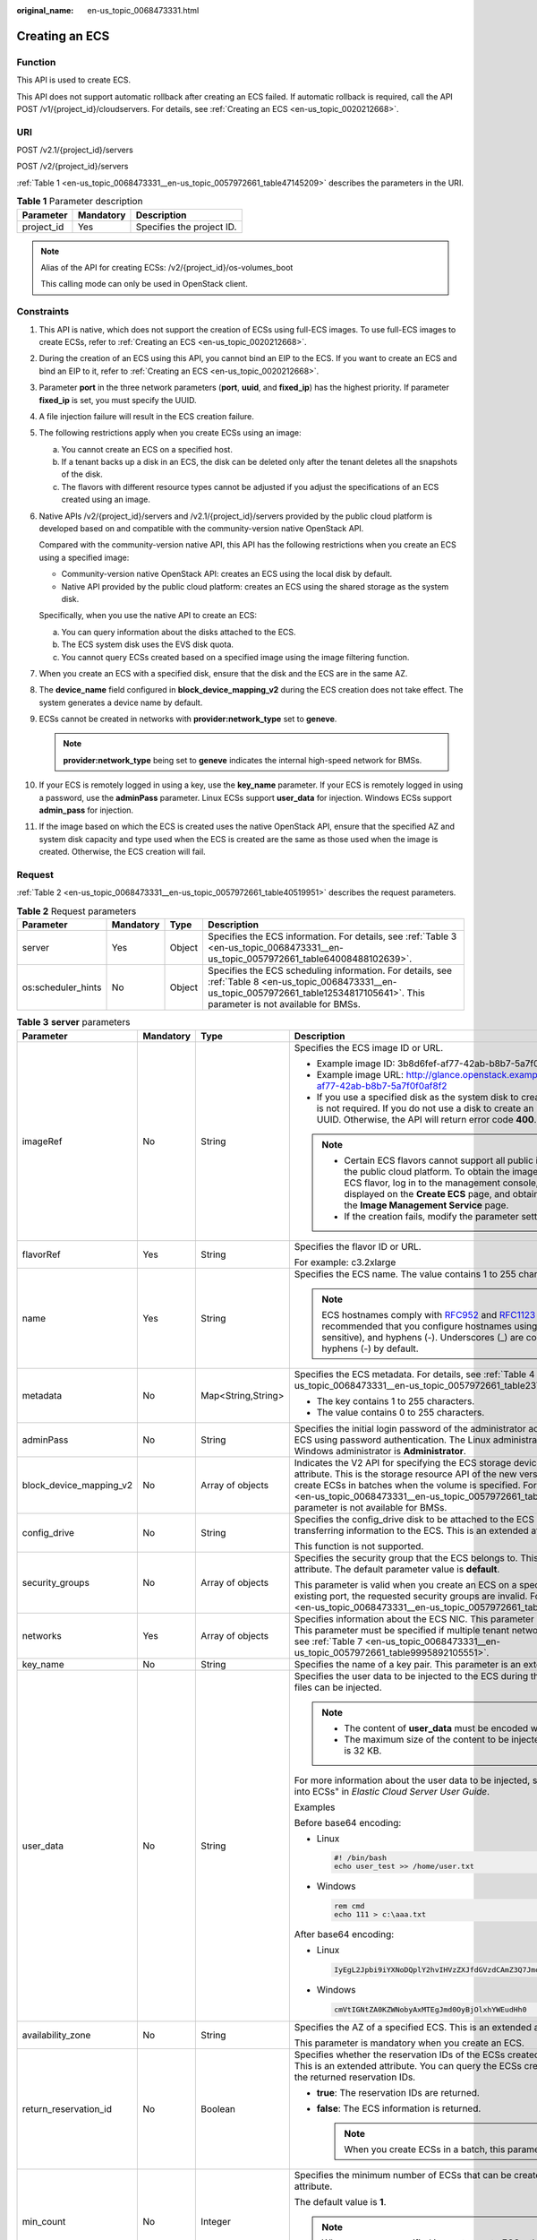 :original_name: en-us_topic_0068473331.html

.. _en-us_topic_0068473331:

Creating an ECS
===============

Function
--------

This API is used to create ECS.

This API does not support automatic rollback after creating an ECS failed. If automatic rollback is required, call the API POST /v1/{project_id}/cloudservers. For details, see :ref:`Creating an ECS <en-us_topic_0020212668>`.

URI
---

POST /v2.1/{project_id}/servers

POST /v2/{project_id}/servers

:ref:`Table 1 <en-us_topic_0068473331__en-us_topic_0057972661_table47145209>` describes the parameters in the URI.

.. _en-us_topic_0068473331__en-us_topic_0057972661_table47145209:

.. table:: **Table 1** Parameter description

   ========== ========= =========================
   Parameter  Mandatory Description
   ========== ========= =========================
   project_id Yes       Specifies the project ID.
   ========== ========= =========================

.. note::

   Alias of the API for creating ECSs: /v2/{project_id}/os-volumes_boot

   This calling mode can only be used in OpenStack client.

Constraints
-----------

#. This API is native, which does not support the creation of ECSs using full-ECS images. To use full-ECS images to create ECSs, refer to :ref:`Creating an ECS <en-us_topic_0020212668>`.

#. During the creation of an ECS using this API, you cannot bind an EIP to the ECS. If you want to create an ECS and bind an EIP to it, refer to :ref:`Creating an ECS <en-us_topic_0020212668>`.

#. Parameter **port** in the three network parameters (**port**, **uuid**, and **fixed_ip**) has the highest priority. If parameter **fixed_ip** is set, you must specify the UUID.

#. A file injection failure will result in the ECS creation failure.

#. The following restrictions apply when you create ECSs using an image:

   a. You cannot create an ECS on a specified host.
   b. If a tenant backs up a disk in an ECS, the disk can be deleted only after the tenant deletes all the snapshots of the disk.
   c. The flavors with different resource types cannot be adjusted if you adjust the specifications of an ECS created using an image.

#. Native APIs /v2/{project_id}/servers and /v2.1/{project_id}/servers provided by the public cloud platform is developed based on and compatible with the community-version native OpenStack API.

   Compared with the community-version native API, this API has the following restrictions when you create an ECS using a specified image:

   -  Community-version native OpenStack API: creates an ECS using the local disk by default.
   -  Native API provided by the public cloud platform: creates an ECS using the shared storage as the system disk.

   Specifically, when you use the native API to create an ECS:

   a. You can query information about the disks attached to the ECS.
   b. The ECS system disk uses the EVS disk quota.
   c. You cannot query ECSs created based on a specified image using the image filtering function.

#. When you create an ECS with a specified disk, ensure that the disk and the ECS are in the same AZ.

#. The **device_name** field configured in **block_device_mapping_v2** during the ECS creation does not take effect. The system generates a device name by default.

#. ECSs cannot be created in networks with **provider:network_type** set to **geneve**.

   .. note::

      **provider:network_type** being set to **geneve** indicates the internal high-speed network for BMSs.

#. If your ECS is remotely logged in using a key, use the **key_name** parameter. If your ECS is remotely logged in using a password, use the **adminPass** parameter. Linux ECSs support **user_data** for injection. Windows ECSs support **admin_pass** for injection.

#. If the image based on which the ECS is created uses the native OpenStack API, ensure that the specified AZ and system disk capacity and type used when the ECS is created are the same as those used when the image is created. Otherwise, the ECS creation will fail.

Request
-------

:ref:`Table 2 <en-us_topic_0068473331__en-us_topic_0057972661_table40519951>` describes the request parameters.

.. _en-us_topic_0068473331__en-us_topic_0057972661_table40519951:

.. table:: **Table 2** Request parameters

   +--------------------+-----------+--------+-------------------------------------------------------------------------------------------------------------------------------------------------------------------------------------------+
   | Parameter          | Mandatory | Type   | Description                                                                                                                                                                               |
   +====================+===========+========+===========================================================================================================================================================================================+
   | server             | Yes       | Object | Specifies the ECS information. For details, see :ref:`Table 3 <en-us_topic_0068473331__en-us_topic_0057972661_table64008488102639>`.                                                      |
   +--------------------+-----------+--------+-------------------------------------------------------------------------------------------------------------------------------------------------------------------------------------------+
   | os:scheduler_hints | No        | Object | Specifies the ECS scheduling information. For details, see :ref:`Table 8 <en-us_topic_0068473331__en-us_topic_0057972661_table12534817105641>`. This parameter is not available for BMSs. |
   +--------------------+-----------+--------+-------------------------------------------------------------------------------------------------------------------------------------------------------------------------------------------+

.. _en-us_topic_0068473331__en-us_topic_0057972661_table64008488102639:

.. table:: **Table 3** **server** parameters

   +-------------------------+-----------------+--------------------+-----------------------------------------------------------------------------------------------------------------------------------------------------------------------------------------------------------------------------------------------------------------------------------------------------------------------------------------------------------------------------+
   | Parameter               | Mandatory       | Type               | Description                                                                                                                                                                                                                                                                                                                                                                 |
   +=========================+=================+====================+=============================================================================================================================================================================================================================================================================================================================================================================+
   | imageRef                | No              | String             | Specifies the ECS image ID or URL.                                                                                                                                                                                                                                                                                                                                          |
   |                         |                 |                    |                                                                                                                                                                                                                                                                                                                                                                             |
   |                         |                 |                    | -  Example image ID: 3b8d6fef-af77-42ab-b8b7-5a7f0f0af8f2                                                                                                                                                                                                                                                                                                                   |
   |                         |                 |                    | -  Example image URL: http://glance.openstack.example.com/images/3b8d6fef-af77-42ab-b8b7-5a7f0f0af8f2                                                                                                                                                                                                                                                                       |
   |                         |                 |                    | -  If you use a specified disk as the system disk to create an ECS, this parameter is not required. If you do not use a disk to create an ECS, you must set a valid UUID. Otherwise, the API will return error code **400**.                                                                                                                                                |
   |                         |                 |                    |                                                                                                                                                                                                                                                                                                                                                                             |
   |                         |                 |                    | .. note::                                                                                                                                                                                                                                                                                                                                                                   |
   |                         |                 |                    |                                                                                                                                                                                                                                                                                                                                                                             |
   |                         |                 |                    |    -  Certain ECS flavors cannot support all public images provided on the public cloud platform. To obtain the images supported by an ECS flavor, log in to the management console, view the images displayed on the **Create ECS** page, and obtain the image IDs on the **Image Management Service** page.                                                               |
   |                         |                 |                    |    -  If the creation fails, modify the parameter settings.                                                                                                                                                                                                                                                                                                                 |
   +-------------------------+-----------------+--------------------+-----------------------------------------------------------------------------------------------------------------------------------------------------------------------------------------------------------------------------------------------------------------------------------------------------------------------------------------------------------------------------+
   | flavorRef               | Yes             | String             | Specifies the flavor ID or URL.                                                                                                                                                                                                                                                                                                                                             |
   |                         |                 |                    |                                                                                                                                                                                                                                                                                                                                                                             |
   |                         |                 |                    | For example: c3.2xlarge                                                                                                                                                                                                                                                                                                                                                     |
   +-------------------------+-----------------+--------------------+-----------------------------------------------------------------------------------------------------------------------------------------------------------------------------------------------------------------------------------------------------------------------------------------------------------------------------------------------------------------------------+
   | name                    | Yes             | String             | Specifies the ECS name. The value contains 1 to 255 characters.                                                                                                                                                                                                                                                                                                             |
   |                         |                 |                    |                                                                                                                                                                                                                                                                                                                                                                             |
   |                         |                 |                    | .. note::                                                                                                                                                                                                                                                                                                                                                                   |
   |                         |                 |                    |                                                                                                                                                                                                                                                                                                                                                                             |
   |                         |                 |                    |    ECS hostnames comply with `RFC952 <https://tools.ietf.org/html/rfc952>`__ and `RFC1123 <https://tools.ietf.org/html/rfc1123>`__ naming rules. It is recommended that you configure hostnames using digits, letters (case sensitive), and hyphens (-). Underscores (_) are converted into hyphens (-) by default.                                                         |
   +-------------------------+-----------------+--------------------+-----------------------------------------------------------------------------------------------------------------------------------------------------------------------------------------------------------------------------------------------------------------------------------------------------------------------------------------------------------------------------+
   | metadata                | No              | Map<String,String> | Specifies the ECS metadata. For details, see :ref:`Table 4 <en-us_topic_0068473331__en-us_topic_0057972661_table2373623012315>`.                                                                                                                                                                                                                                            |
   |                         |                 |                    |                                                                                                                                                                                                                                                                                                                                                                             |
   |                         |                 |                    | -  The key contains 1 to 255 characters.                                                                                                                                                                                                                                                                                                                                    |
   |                         |                 |                    | -  The value contains 0 to 255 characters.                                                                                                                                                                                                                                                                                                                                  |
   +-------------------------+-----------------+--------------------+-----------------------------------------------------------------------------------------------------------------------------------------------------------------------------------------------------------------------------------------------------------------------------------------------------------------------------------------------------------------------------+
   | adminPass               | No              | String             | Specifies the initial login password of the administrator account for logging in to an ECS using password authentication. The Linux administrator is **root**, and the Windows administrator is **Administrator**.                                                                                                                                                          |
   +-------------------------+-----------------+--------------------+-----------------------------------------------------------------------------------------------------------------------------------------------------------------------------------------------------------------------------------------------------------------------------------------------------------------------------------------------------------------------------+
   | block_device_mapping_v2 | No              | Array of objects   | Indicates the V2 API for specifying the ECS storage device. This is an extended attribute. This is the storage resource API of the new version. You are not allowed to create ECSs in batches when the volume is specified. For details, see :ref:`Table 5 <en-us_topic_0068473331__en-us_topic_0057972661_table15044407105358>`. This parameter is not available for BMSs. |
   +-------------------------+-----------------+--------------------+-----------------------------------------------------------------------------------------------------------------------------------------------------------------------------------------------------------------------------------------------------------------------------------------------------------------------------------------------------------------------------+
   | config_drive            | No              | String             | Specifies the config_drive disk to be attached to the ECS during the ECS creation for transferring information to the ECS. This is an extended attribute.                                                                                                                                                                                                                   |
   |                         |                 |                    |                                                                                                                                                                                                                                                                                                                                                                             |
   |                         |                 |                    | This function is not supported.                                                                                                                                                                                                                                                                                                                                             |
   +-------------------------+-----------------+--------------------+-----------------------------------------------------------------------------------------------------------------------------------------------------------------------------------------------------------------------------------------------------------------------------------------------------------------------------------------------------------------------------+
   | security_groups         | No              | Array of objects   | Specifies the security group that the ECS belongs to. This parameter is an extended attribute. The default parameter value is **default**.                                                                                                                                                                                                                                  |
   |                         |                 |                    |                                                                                                                                                                                                                                                                                                                                                                             |
   |                         |                 |                    | This parameter is valid when you create an ECS on a specified network. For an existing port, the requested security groups are invalid. For details, see :ref:`Table 6 <en-us_topic_0068473331__en-us_topic_0057972661_table16920677105453>`.                                                                                                                               |
   +-------------------------+-----------------+--------------------+-----------------------------------------------------------------------------------------------------------------------------------------------------------------------------------------------------------------------------------------------------------------------------------------------------------------------------------------------------------------------------+
   | networks                | Yes             | Array of objects   | Specifies information about the ECS NIC. This parameter is an extended attribute. This parameter must be specified if multiple tenant networks are used. For details, see :ref:`Table 7 <en-us_topic_0068473331__en-us_topic_0057972661_table9995892105551>`.                                                                                                               |
   +-------------------------+-----------------+--------------------+-----------------------------------------------------------------------------------------------------------------------------------------------------------------------------------------------------------------------------------------------------------------------------------------------------------------------------------------------------------------------------+
   | key_name                | No              | String             | Specifies the name of a key pair. This parameter is an extended attribute.                                                                                                                                                                                                                                                                                                  |
   +-------------------------+-----------------+--------------------+-----------------------------------------------------------------------------------------------------------------------------------------------------------------------------------------------------------------------------------------------------------------------------------------------------------------------------------------------------------------------------+
   | user_data               | No              | String             | Specifies the user data to be injected to the ECS during the creation. Text and text files can be injected.                                                                                                                                                                                                                                                                 |
   |                         |                 |                    |                                                                                                                                                                                                                                                                                                                                                                             |
   |                         |                 |                    | .. note::                                                                                                                                                                                                                                                                                                                                                                   |
   |                         |                 |                    |                                                                                                                                                                                                                                                                                                                                                                             |
   |                         |                 |                    |    -  The content of **user_data** must be encoded with base64.                                                                                                                                                                                                                                                                                                             |
   |                         |                 |                    |    -  The maximum size of the content to be injected (before encoding) is 32 KB.                                                                                                                                                                                                                                                                                            |
   |                         |                 |                    |                                                                                                                                                                                                                                                                                                                                                                             |
   |                         |                 |                    | For more information about the user data to be injected, see "Injecting User Data into ECSs" in *Elastic Cloud Server User Guide*.                                                                                                                                                                                                                                          |
   |                         |                 |                    |                                                                                                                                                                                                                                                                                                                                                                             |
   |                         |                 |                    | Examples                                                                                                                                                                                                                                                                                                                                                                    |
   |                         |                 |                    |                                                                                                                                                                                                                                                                                                                                                                             |
   |                         |                 |                    | Before base64 encoding:                                                                                                                                                                                                                                                                                                                                                     |
   |                         |                 |                    |                                                                                                                                                                                                                                                                                                                                                                             |
   |                         |                 |                    | -  Linux                                                                                                                                                                                                                                                                                                                                                                    |
   |                         |                 |                    |                                                                                                                                                                                                                                                                                                                                                                             |
   |                         |                 |                    |    .. code-block::                                                                                                                                                                                                                                                                                                                                                          |
   |                         |                 |                    |                                                                                                                                                                                                                                                                                                                                                                             |
   |                         |                 |                    |       #! /bin/bash                                                                                                                                                                                                                                                                                                                                                          |
   |                         |                 |                    |       echo user_test >> /home/user.txt                                                                                                                                                                                                                                                                                                                                      |
   |                         |                 |                    |                                                                                                                                                                                                                                                                                                                                                                             |
   |                         |                 |                    | -  Windows                                                                                                                                                                                                                                                                                                                                                                  |
   |                         |                 |                    |                                                                                                                                                                                                                                                                                                                                                                             |
   |                         |                 |                    |    .. code-block::                                                                                                                                                                                                                                                                                                                                                          |
   |                         |                 |                    |                                                                                                                                                                                                                                                                                                                                                                             |
   |                         |                 |                    |       rem cmd                                                                                                                                                                                                                                                                                                                                                               |
   |                         |                 |                    |       echo 111 > c:\aaa.txt                                                                                                                                                                                                                                                                                                                                                 |
   |                         |                 |                    |                                                                                                                                                                                                                                                                                                                                                                             |
   |                         |                 |                    | After base64 encoding:                                                                                                                                                                                                                                                                                                                                                      |
   |                         |                 |                    |                                                                                                                                                                                                                                                                                                                                                                             |
   |                         |                 |                    | -  Linux                                                                                                                                                                                                                                                                                                                                                                    |
   |                         |                 |                    |                                                                                                                                                                                                                                                                                                                                                                             |
   |                         |                 |                    |    .. code-block::                                                                                                                                                                                                                                                                                                                                                          |
   |                         |                 |                    |                                                                                                                                                                                                                                                                                                                                                                             |
   |                         |                 |                    |       IyEgL2Jpbi9iYXNoDQplY2hvIHVzZXJfdGVzdCAmZ3Q7Jmd0OyAvaG9tZS91c2VyLnR4dA==                                                                                                                                                                                                                                                                                              |
   |                         |                 |                    |                                                                                                                                                                                                                                                                                                                                                                             |
   |                         |                 |                    | -  Windows                                                                                                                                                                                                                                                                                                                                                                  |
   |                         |                 |                    |                                                                                                                                                                                                                                                                                                                                                                             |
   |                         |                 |                    |    .. code-block::                                                                                                                                                                                                                                                                                                                                                          |
   |                         |                 |                    |                                                                                                                                                                                                                                                                                                                                                                             |
   |                         |                 |                    |       cmVtIGNtZA0KZWNobyAxMTEgJmd0OyBjOlxhYWEudHh0                                                                                                                                                                                                                                                                                                                          |
   +-------------------------+-----------------+--------------------+-----------------------------------------------------------------------------------------------------------------------------------------------------------------------------------------------------------------------------------------------------------------------------------------------------------------------------------------------------------------------------+
   | availability_zone       | No              | String             | Specifies the AZ of a specified ECS. This is an extended attribute.                                                                                                                                                                                                                                                                                                         |
   |                         |                 |                    |                                                                                                                                                                                                                                                                                                                                                                             |
   |                         |                 |                    | This parameter is mandatory when you create an ECS.                                                                                                                                                                                                                                                                                                                         |
   +-------------------------+-----------------+--------------------+-----------------------------------------------------------------------------------------------------------------------------------------------------------------------------------------------------------------------------------------------------------------------------------------------------------------------------------------------------------------------------+
   | return_reservation_id   | No              | Boolean            | Specifies whether the reservation IDs of the ECSs created in a batch are returned. This is an extended attribute. You can query the ECSs created this time based on the returned reservation IDs.                                                                                                                                                                           |
   |                         |                 |                    |                                                                                                                                                                                                                                                                                                                                                                             |
   |                         |                 |                    | -  **true**: The reservation IDs are returned.                                                                                                                                                                                                                                                                                                                              |
   |                         |                 |                    | -  **false**: The ECS information is returned.                                                                                                                                                                                                                                                                                                                              |
   |                         |                 |                    |                                                                                                                                                                                                                                                                                                                                                                             |
   |                         |                 |                    |    .. note::                                                                                                                                                                                                                                                                                                                                                                |
   |                         |                 |                    |                                                                                                                                                                                                                                                                                                                                                                             |
   |                         |                 |                    |       When you create ECSs in a batch, this parameter is available.                                                                                                                                                                                                                                                                                                         |
   +-------------------------+-----------------+--------------------+-----------------------------------------------------------------------------------------------------------------------------------------------------------------------------------------------------------------------------------------------------------------------------------------------------------------------------------------------------------------------------+
   | min_count               | No              | Integer            | Specifies the minimum number of ECSs that can be created. This is an extended attribute.                                                                                                                                                                                                                                                                                    |
   |                         |                 |                    |                                                                                                                                                                                                                                                                                                                                                                             |
   |                         |                 |                    | The default value is **1**.                                                                                                                                                                                                                                                                                                                                                 |
   |                         |                 |                    |                                                                                                                                                                                                                                                                                                                                                                             |
   |                         |                 |                    | .. note::                                                                                                                                                                                                                                                                                                                                                                   |
   |                         |                 |                    |                                                                                                                                                                                                                                                                                                                                                                             |
   |                         |                 |                    |    When you use a specified image to create ECSs, this parameter is available.                                                                                                                                                                                                                                                                                              |
   +-------------------------+-----------------+--------------------+-----------------------------------------------------------------------------------------------------------------------------------------------------------------------------------------------------------------------------------------------------------------------------------------------------------------------------------------------------------------------------+
   | max_count               | No              | Integer            | Specifies the maximum number of ECSs that can be created.                                                                                                                                                                                                                                                                                                                   |
   |                         |                 |                    |                                                                                                                                                                                                                                                                                                                                                                             |
   |                         |                 |                    | The default value of **max_count** is the same as that of **min_count**.                                                                                                                                                                                                                                                                                                    |
   |                         |                 |                    |                                                                                                                                                                                                                                                                                                                                                                             |
   |                         |                 |                    | Note:                                                                                                                                                                                                                                                                                                                                                                       |
   |                         |                 |                    |                                                                                                                                                                                                                                                                                                                                                                             |
   |                         |                 |                    | -  The **max_count** value must be greater than or equal to the **min_count** value.                                                                                                                                                                                                                                                                                        |
   |                         |                 |                    | -  If both **min_count** and **max_count** are specified, the number of ECSs that can be created depends on host resources. If host resources permit, you can create a maximum number of ECSs ranging from **min_count** to **max_count** values.                                                                                                                           |
   |                         |                 |                    |                                                                                                                                                                                                                                                                                                                                                                             |
   |                         |                 |                    | .. note::                                                                                                                                                                                                                                                                                                                                                                   |
   |                         |                 |                    |                                                                                                                                                                                                                                                                                                                                                                             |
   |                         |                 |                    |    When you use a specified image to create ECSs, this parameter is available.                                                                                                                                                                                                                                                                                              |
   +-------------------------+-----------------+--------------------+-----------------------------------------------------------------------------------------------------------------------------------------------------------------------------------------------------------------------------------------------------------------------------------------------------------------------------------------------------------------------------+
   | OS-DCF:diskConfig       | No              | String             | Specifies the disk configuration mode. The value can be **AUTO** or **MANUAL**.                                                                                                                                                                                                                                                                                             |
   |                         |                 |                    |                                                                                                                                                                                                                                                                                                                                                                             |
   |                         |                 |                    | -  **MANUAL**: indicates that the image space of the system disk cannot be expanded.                                                                                                                                                                                                                                                                                        |
   |                         |                 |                    | -  **AUTO**: indicates that the image space of the system disk can be automatically expanded to a value same as that specified in flavor.                                                                                                                                                                                                                                   |
   |                         |                 |                    |                                                                                                                                                                                                                                                                                                                                                                             |
   |                         |                 |                    | This function is not supported.                                                                                                                                                                                                                                                                                                                                             |
   +-------------------------+-----------------+--------------------+-----------------------------------------------------------------------------------------------------------------------------------------------------------------------------------------------------------------------------------------------------------------------------------------------------------------------------------------------------------------------------+
   | description             | No              | String             | Specifies the description of an ECS, which is a null string by default. This is an extended attribute.                                                                                                                                                                                                                                                                      |
   |                         |                 |                    |                                                                                                                                                                                                                                                                                                                                                                             |
   |                         |                 |                    | This parameter is supported in microversion 2.19 and later.                                                                                                                                                                                                                                                                                                                 |
   |                         |                 |                    |                                                                                                                                                                                                                                                                                                                                                                             |
   |                         |                 |                    | -  Can contain a maximum of 85 characters.                                                                                                                                                                                                                                                                                                                                  |
   |                         |                 |                    | -  Cannot contain special characters, such as < and >.                                                                                                                                                                                                                                                                                                                      |
   +-------------------------+-----------------+--------------------+-----------------------------------------------------------------------------------------------------------------------------------------------------------------------------------------------------------------------------------------------------------------------------------------------------------------------------------------------------------------------------+

.. _en-us_topic_0068473331__en-us_topic_0057972661_table2373623012315:

.. table:: **Table 4** **metadata** field description

   +-----------------+-----------------+-----------------+---------------------------------------------------------------------------------------------+
   | Parameter       | Mandatory       | Type            | Description                                                                                 |
   +=================+=================+=================+=============================================================================================+
   | admin_pass      | No              | String          | Specifies the password of user **Administrator** for logging in to a Windows ECS.           |
   |                 |                 |                 |                                                                                             |
   |                 |                 |                 | .. note::                                                                                   |
   |                 |                 |                 |                                                                                             |
   |                 |                 |                 |    This parameter is mandatory when a Windows ECS using password authentication is created. |
   +-----------------+-----------------+-----------------+---------------------------------------------------------------------------------------------+

.. _en-us_topic_0068473331__en-us_topic_0057972661_table15044407105358:

.. table:: **Table 5** **block_device_mapping_v2** parameters

   +-----------------------+-----------------+-----------------+-----------------------------------------------------------------------------------------------------------------------------------------------------------------------------------------------------------------------------------------------------------------------------------------------------+
   | Parameter             | Type            | Mandatory       | Description                                                                                                                                                                                                                                                                                         |
   +=======================+=================+=================+=====================================================================================================================================================================================================================================================================================================+
   | source_type           | String          | Yes             | Specifies the source type of the volume device. Its value can be **volume**, **image**, **snapshot**, or **blank**.                                                                                                                                                                                 |
   |                       |                 |                 |                                                                                                                                                                                                                                                                                                     |
   |                       |                 |                 | If you use a volume to create an ECS, set **source_type** to **volume**. If you use an image to create an ECS, set **source_type** to **image**. If you use a snapshot to create an ECS, set **source_type** to **snapshot**. If you create an empty data volume, set **source_type** to **blank**. |
   |                       |                 |                 |                                                                                                                                                                                                                                                                                                     |
   |                       |                 |                 | .. note::                                                                                                                                                                                                                                                                                           |
   |                       |                 |                 |                                                                                                                                                                                                                                                                                                     |
   |                       |                 |                 |    If **source_type** is **snapshot** and **boot_index** is 0, the EVS disk of this snapshot must be the system disk.                                                                                                                                                                               |
   +-----------------------+-----------------+-----------------+-----------------------------------------------------------------------------------------------------------------------------------------------------------------------------------------------------------------------------------------------------------------------------------------------------+
   | destination_type      | String          | No              | Specifies the target type of the disk device. Its value can only be **volume**.                                                                                                                                                                                                                     |
   |                       |                 |                 |                                                                                                                                                                                                                                                                                                     |
   |                       |                 |                 | -  **volume**: indicates the volume type.                                                                                                                                                                                                                                                           |
   |                       |                 |                 | -  **local**: indicates the local file, which has not been supported.                                                                                                                                                                                                                               |
   +-----------------------+-----------------+-----------------+-----------------------------------------------------------------------------------------------------------------------------------------------------------------------------------------------------------------------------------------------------------------------------------------------------+
   | guest_format          | String          | No              | Specifies the local file system format. Its value can be **swap** or **ext4**.                                                                                                                                                                                                                      |
   |                       |                 |                 |                                                                                                                                                                                                                                                                                                     |
   |                       |                 |                 | This function is not supported.                                                                                                                                                                                                                                                                     |
   +-----------------------+-----------------+-----------------+-----------------------------------------------------------------------------------------------------------------------------------------------------------------------------------------------------------------------------------------------------------------------------------------------------+
   | device_name           | String          | No              | Specifies the disk device name.                                                                                                                                                                                                                                                                     |
   |                       |                 |                 |                                                                                                                                                                                                                                                                                                     |
   |                       |                 |                 | .. note::                                                                                                                                                                                                                                                                                           |
   |                       |                 |                 |                                                                                                                                                                                                                                                                                                     |
   |                       |                 |                 |    This field has been discarded.                                                                                                                                                                                                                                                                   |
   |                       |                 |                 |                                                                                                                                                                                                                                                                                                     |
   |                       |                 |                 |    The specified **device_name** does not take effect. The system generates a device name by default.                                                                                                                                                                                               |
   +-----------------------+-----------------+-----------------+-----------------------------------------------------------------------------------------------------------------------------------------------------------------------------------------------------------------------------------------------------------------------------------------------------+
   | delete_on_termination | Boolean         | No              | Specifies whether disks are deleted when an ECS is deleted. Its default value is **false**.                                                                                                                                                                                                         |
   |                       |                 |                 |                                                                                                                                                                                                                                                                                                     |
   |                       |                 |                 | -  **true**: When an ECS is deleted, its disks are deleted.                                                                                                                                                                                                                                         |
   |                       |                 |                 | -  **false**: When an ECS is deleted, its disks are not deleted.                                                                                                                                                                                                                                    |
   +-----------------------+-----------------+-----------------+-----------------------------------------------------------------------------------------------------------------------------------------------------------------------------------------------------------------------------------------------------------------------------------------------------+
   | boot_index            | String          | No              | Specifies whether it is a boot disk. **0** specifies a boot disk, and **-1** specifies a non-boot disk.                                                                                                                                                                                             |
   |                       |                 |                 |                                                                                                                                                                                                                                                                                                     |
   |                       |                 |                 | .. note::                                                                                                                                                                                                                                                                                           |
   |                       |                 |                 |                                                                                                                                                                                                                                                                                                     |
   |                       |                 |                 |    If **source_type** of the volume device is **volume**, there must be one **boot_index** whose value is **0**.                                                                                                                                                                                    |
   +-----------------------+-----------------+-----------------+-----------------------------------------------------------------------------------------------------------------------------------------------------------------------------------------------------------------------------------------------------------------------------------------------------+
   | uuid                  | String          | No              | -  If **source_type** is **volume**, the value of this parameter is the volume UUID.                                                                                                                                                                                                                |
   |                       |                 |                 | -  If **source_type** is **snapshot**, the value of this parameter is the snapshot UUID.                                                                                                                                                                                                            |
   |                       |                 |                 | -  If **source_type** is **image**, the value of this parameter is the image UUID.                                                                                                                                                                                                                  |
   +-----------------------+-----------------+-----------------+-----------------------------------------------------------------------------------------------------------------------------------------------------------------------------------------------------------------------------------------------------------------------------------------------------+
   | volume_size           | Integer         | No              | Specifies the volume size. The value is an integer. This parameter is mandatory when **source_type** is set to **image** or **blank**, and **destination_type** is set to **volume**.                                                                                                               |
   |                       |                 |                 |                                                                                                                                                                                                                                                                                                     |
   |                       |                 |                 | Unit: GB                                                                                                                                                                                                                                                                                            |
   +-----------------------+-----------------+-----------------+-----------------------------------------------------------------------------------------------------------------------------------------------------------------------------------------------------------------------------------------------------------------------------------------------------+
   | volume_type           | String          | No              | Specifies the volume type. This parameter is recommended when **source_type** is set to **image** and **destination_type** is set to **volume**.                                                                                                                                                    |
   +-----------------------+-----------------+-----------------+-----------------------------------------------------------------------------------------------------------------------------------------------------------------------------------------------------------------------------------------------------------------------------------------------------+

.. _en-us_topic_0068473331__en-us_topic_0057972661_table16920677105453:

.. table:: **Table 6** **security_groups** parameters

   ========= ========= ====== ==========================================
   Parameter Mandatory Type   Description
   ========= ========= ====== ==========================================
   name      No        String Specifies the security group name or UUID.
   ========= ========= ====== ==========================================

.. _en-us_topic_0068473331__en-us_topic_0057972661_table9995892105551:

.. table:: **Table 7** **networks** parameters

   +-----------------+-----------------+-----------------+------------------------------------------------------------------------------------------------------------------------------------------------------------------------------------------------------------------+
   | Parameter       | Mandatory       | Type            | Description                                                                                                                                                                                                      |
   +=================+=================+=================+==================================================================================================================================================================================================================+
   | port            | No              | String          | Specifies the network port UUID.                                                                                                                                                                                 |
   |                 |                 |                 |                                                                                                                                                                                                                  |
   |                 |                 |                 | This parameter must be set when the network UUID is not specified.                                                                                                                                               |
   +-----------------+-----------------+-----------------+------------------------------------------------------------------------------------------------------------------------------------------------------------------------------------------------------------------+
   | uuid            | No              | String          | Specifies the network UUID.                                                                                                                                                                                      |
   |                 |                 |                 |                                                                                                                                                                                                                  |
   |                 |                 |                 | This parameter must be set when the network port is not specified.                                                                                                                                               |
   +-----------------+-----------------+-----------------+------------------------------------------------------------------------------------------------------------------------------------------------------------------------------------------------------------------+
   | fixed_ip        | No              | String          | Specifies the fixed IP address. Parameter **port** in the three network parameters (**port**, **uuid**, and **fixed_ip**) has the highest priority. If parameter **fixed_ip** is set, you must specify the UUID. |
   +-----------------+-----------------+-----------------+------------------------------------------------------------------------------------------------------------------------------------------------------------------------------------------------------------------+

.. _en-us_topic_0068473331__en-us_topic_0057972661_table12534817105641:

.. table:: **Table 8** **os:scheduler_hints** parameters

   +--------------------+-----------------+------------------+-----------------------------------------------------------------------------------------------------------------------------------------------------------------------+
   | Parameter          | Mandatory       | Type             | Description                                                                                                                                                           |
   +====================+=================+==================+=======================================================================================================================================================================+
   | group              | No              | String           | Specifies the anti-affinity group.                                                                                                                                    |
   |                    |                 |                  |                                                                                                                                                                       |
   |                    |                 |                  | The value is in UUID format.                                                                                                                                          |
   |                    |                 |                  |                                                                                                                                                                       |
   |                    |                 |                  | .. note::                                                                                                                                                             |
   |                    |                 |                  |                                                                                                                                                                       |
   |                    |                 |                  |    Ensure that the ECS group uses the anti-affinity policy. You are not advised to use other policies.                                                                |
   +--------------------+-----------------+------------------+-----------------------------------------------------------------------------------------------------------------------------------------------------------------------+
   | different_host     | No              | Array of strings | The function has not been supported, and this field is reserved.                                                                                                      |
   +--------------------+-----------------+------------------+-----------------------------------------------------------------------------------------------------------------------------------------------------------------------+
   | same_host          | No              | Array of strings | The function has not been supported, and this field is reserved.                                                                                                      |
   +--------------------+-----------------+------------------+-----------------------------------------------------------------------------------------------------------------------------------------------------------------------+
   | cidr               | No              | String           | The function has not been supported, and this field is reserved.                                                                                                      |
   +--------------------+-----------------+------------------+-----------------------------------------------------------------------------------------------------------------------------------------------------------------------+
   | build_near_host_ip | No              | String           | The function has not been supported, and this field is reserved.                                                                                                      |
   +--------------------+-----------------+------------------+-----------------------------------------------------------------------------------------------------------------------------------------------------------------------+
   | tenancy            | No              | String           | Specifies whether the ECS is created on a Dedicated Host (DeH) or in a shared pool (default).                                                                         |
   |                    |                 |                  |                                                                                                                                                                       |
   |                    |                 |                  | The value can be **shared** or **dedicated**.                                                                                                                         |
   |                    |                 |                  |                                                                                                                                                                       |
   |                    |                 |                  | -  **shared**: indicates the shared pool.                                                                                                                             |
   |                    |                 |                  | -  **dedicated**: indicates the DeH.                                                                                                                                  |
   |                    |                 |                  |                                                                                                                                                                       |
   |                    |                 |                  | The parameter value also takes effect for ECS query operations.                                                                                                       |
   +--------------------+-----------------+------------------+-----------------------------------------------------------------------------------------------------------------------------------------------------------------------+
   | dedicated_host_id  | No              | String           | Specifies the DeH ID.                                                                                                                                                 |
   |                    |                 |                  |                                                                                                                                                                       |
   |                    |                 |                  | This parameter takes effect only when the value of **tenancy** is **dedicated**.                                                                                      |
   |                    |                 |                  |                                                                                                                                                                       |
   |                    |                 |                  | If you do not specify this parameter, the system will automatically assign a DeH to you to deploy ECSs.                                                               |
   |                    |                 |                  |                                                                                                                                                                       |
   |                    |                 |                  | The parameter value also takes effect for ECS query operations.                                                                                                       |
   +--------------------+-----------------+------------------+-----------------------------------------------------------------------------------------------------------------------------------------------------------------------+
   | check_resources    | No              | String           | Specifies whether to check resource sufficiency when creating an ECS. If this parameter is not configured, the system does not check resource sufficiency by default. |
   |                    |                 |                  |                                                                                                                                                                       |
   |                    |                 |                  | The value can be **true** or **false**. The default value is **false**.                                                                                               |
   |                    |                 |                  |                                                                                                                                                                       |
   |                    |                 |                  | -  **true**: indicates that the system will check resource sufficiency. If the resources are insufficient, the check result will be returned.                         |
   |                    |                 |                  | -  **false**: indicates that the system will not check resource sufficiency.                                                                                          |
   |                    |                 |                  |                                                                                                                                                                       |
   |                    |                 |                  | .. note::                                                                                                                                                             |
   |                    |                 |                  |                                                                                                                                                                       |
   |                    |                 |                  |    Since the resource usage is dynamic, the resource sufficiency check result is not accurate.                                                                        |
   +--------------------+-----------------+------------------+-----------------------------------------------------------------------------------------------------------------------------------------------------------------------+

Response
--------

:ref:`Table 9 <en-us_topic_0068473331__table44736746>` describes the response parameters.

.. _en-us_topic_0068473331__table44736746:

.. table:: **Table 9** Response parameters

   +-----------+--------+-----------------------------------------------------------------------------------------------------------------------------+
   | Parameter | Type   | Description                                                                                                                 |
   +===========+========+=============================================================================================================================+
   | server    | Object | Specifies ECS information. For details, see :ref:`Table 10 <en-us_topic_0068473331__en-us_topic_0057972661_table37882063>`. |
   +-----------+--------+-----------------------------------------------------------------------------------------------------------------------------+

.. _en-us_topic_0068473331__en-us_topic_0057972661_table37882063:

.. table:: **Table 10** **server** field description

   +-----------------------+-----------------------+-------------------------------------------------------------------------------------------------------------------------------------------+
   | Parameter             | Type                  | Description                                                                                                                               |
   +=======================+=======================+===========================================================================================================================================+
   | id                    | String                | Specifies the ECS ID in UUID format.                                                                                                      |
   +-----------------------+-----------------------+-------------------------------------------------------------------------------------------------------------------------------------------+
   | links                 | Array of objects      | Specifies the URI of the ECS. For details, see :ref:`Table 11 <en-us_topic_0068473331__table16539321>`.                                   |
   +-----------------------+-----------------------+-------------------------------------------------------------------------------------------------------------------------------------------+
   | security_groups       | Array of objects      | Specifies the security groups to which the ECS belongs. For details, see :ref:`Table 12 <en-us_topic_0068473331__table761507165933>`.     |
   +-----------------------+-----------------------+-------------------------------------------------------------------------------------------------------------------------------------------+
   | OS-DCF:diskConfig     | String                | Specifies the disk configuration mode.                                                                                                    |
   |                       |                       |                                                                                                                                           |
   |                       |                       | -  **MANUAL**: indicates that the image space of the system disk cannot be expanded.                                                      |
   |                       |                       | -  **AUTO**: indicates that the image space of the system disk can be automatically expanded to a value same as that specified in flavor. |
   +-----------------------+-----------------------+-------------------------------------------------------------------------------------------------------------------------------------------+
   | reservation_id        | String                | Specifies a filtering criteria to query the created ECSs.                                                                                 |
   |                       |                       |                                                                                                                                           |
   |                       |                       | .. note::                                                                                                                                 |
   |                       |                       |                                                                                                                                           |
   |                       |                       |    When you create ECSs in a batch, this parameter is available.                                                                          |
   +-----------------------+-----------------------+-------------------------------------------------------------------------------------------------------------------------------------------+
   | adminPass             | String                | Specifies the password of user **Administrator** for logging in to a Windows ECS.                                                         |
   +-----------------------+-----------------------+-------------------------------------------------------------------------------------------------------------------------------------------+

.. _en-us_topic_0068473331__table16539321:

.. table:: **Table 11** **links** field description

   ========= ====== =========================================
   Parameter Type   Description
   ========= ====== =========================================
   rel       String Specifies the shortcut link marker name.
   href      String Provides the corresponding shortcut link.
   ========= ====== =========================================

.. _en-us_topic_0068473331__table761507165933:

.. table:: **Table 12** **security_groups** field description

   ========= ====== ==========================================
   Parameter Type   Description
   ========= ====== ==========================================
   name      String Specifies the security group name or UUID.
   ========= ====== ==========================================

Example Request (Creating an ECS)
---------------------------------

Example URL request

.. code-block::

   POST https://{endpoint}/v2/9c53a566cb3443ab910cf0daebca90c4/servers
   POST https://{endpoint}/v2.1/9c53a566cb3443ab910cf0daebca90c4/servers

**Example 1: Use an image to create an ECS through the API block_device_mapping_v2.**

.. code-block::

    { 
       "server": { 
           "flavorRef": "2", 
           "name": "wjvm48", 
           "metadata": { 
               "name": "name_xx1", 
               "id": "id_xxxx1" 
           }, 
           "block_device_mapping_v2": [{ 
               "source_type": "image", 
               "destination_type": "volume", 
               "uuid": "b023fe17-11db-4efb-b800-78882a0e394b", 
               "delete_on_termination": "False", 
               "boot_index": "0",
               "volume_type": "SAS",
               "volume_size": "40"
           }], 
           "security_groups": [{ 
               "name": "name_xx5_sg" 
           }], 
           "networks": [{ 
               "uuid": "fd40e6f8-942d-4b4e-a7ae-465287b02a2c", 
               "port": "e730a11c-1a19-49cc-8797-cee2ad67af6f", 
               "fixed_ip": "10.20.30.137" 
           }], 
           "key_name": "test", 
           "user_data": "ICAgICAgDQoiQSBjbG91ZCBkb2VzIG5vdCBrbm93IHdoeSBpdCBtb3ZlcyBpbiBqdXN0IHN1Y2ggYSBkaXJlY3Rpb24gYW5kIGF0IHN1Y2ggYSBzcGVlZC4uLkl0IGZlZWxzIGFuIGltcHVsc2lvbi4uLnRoaXMgaXMgdGhlIHBsYWNlIHRvIGdvIG5vdy4gQnV0IHRoZSBza3kga25vd3MgdGhlIHJlYXNvbnMgYW5kIHRoZSBwYXR0ZXJucyBiZWhpbmQgYWxsIGNsb3VkcywgYW5kIHlvdSB3aWxsIGtub3csIHRvbywgd2hlbiB5b3UgbGlmdCB5b3Vyc2VsZiBoaWdoIGVub3VnaCB0byBzZWUgYmV5b25kIGhvcml6b25zLiINCg0KLVJpY2hhcmQgQmFjaA==", 
           "availability_zone":"az1-dc1"
       } 
   }

**Example 2: Use a snapshot to create an ECS through the API block_device_mapping_v2.**

.. note::

   When **source_type** is **snapshot**, **boot_index** is **0**, and the EVS disk corresponding to the snapshot must be a system disk.

.. code-block::

   {
       "server":{
           "name":"wjvm48",
           "availability_zone":"az1-dc1",
           "block_device_mapping_v2": [
               {
                   "source_type":"snapshot",
                   "boot_index":"0",
                   "uuid":"df51997d-ee35-4fb3-a372-e2ac933a6565", //Specifies the snapshot ID, which is returned by the API for creating a snapshot.
                   "destination_type":"volume"
               }
           ],
           "flavorRef":"s3.xlarge.2",
           "max_count":1,
           "min_count":1,
           "networks": [
               {
                   "uuid":"79a68cef-0936-4e21-b1f4-b800ecb70246"
               }
           ] 
       } 
   }

**Example 3: Use a disk to create an ECS through the API block_device_mapping_v2.**

.. code-block::

   { 
       "server": { 
           "flavorRef": "2", 
           "name": "wjvm48", 
           "metadata": { 
               "name": "name_xx1", 
               "id": "id_xxxx1" 
           }, 
           "block_device_mapping_v2": [{ 
               "source_type": "volume", 
               "destination_type": "volume", 
               "uuid": "bd7e4f86-b004-4745-bea2-a55b1085f107", 
               "delete_on_termination": "False", 
               "boot_index": "0", 
               "volume_type": "dsware",
               "volume_size": "40"
           }], 
           "security_groups": [{ 
               "name": "name_xx5_sg" 
           }], 
           "networks": [{ 
               "uuid": "fd40e6f8-942d-4b4e-a7ae-465287b02a2c", 
               "port": "e730a11c-1a19-49cc-8797-cee2ad67af6f", 
               "fixed_ip": "10.20.30.137" 
           }], 
           "key_name": "test", 
           "user_data": "ICAgICAgDQoiQSBjbG91ZCBkb2VzIG5vdCBrbm93IHdoeSBpdCBtb3ZlcyBpbiBqdXN0IHN1Y2ggYSBkaXJlY3Rpb24gYW5kIGF0IHN1Y2ggYSBzcGVlZC4uLkl0IGZlZWxzIGFuIGltcHVsc2lvbi4uLnRoaXMgaXMgdGhlIHBsYWNlIHRvIGdvIG5vdy4gQnV0IHRoZSBza3kga25vd3MgdGhlIHJlYXNvbnMgYW5kIHRoZSBwYXR0ZXJucyBiZWhpbmQgYWxsIGNsb3VkcywgYW5kIHlvdSB3aWxsIGtub3csIHRvbywgd2hlbiB5b3UgbGlmdCB5b3Vyc2VsZiBoaWdoIGVub3VnaCB0byBzZWUgYmV5b25kIGhvcml6b25zLiINCg0KLVJpY2hhcmQgQmFjaA==", 
           "availability_zone":"az1-dc1"
       } 
   }

**Example 4: Create an ECS through the API imageRef.**

.. code-block::

   { 
       "server": { 
           "flavorRef": "2", 
           "name": "wjvm48", 
           "metadata": { 
               "name": "name_xx1", 
               "id": "id_xxxx1" 
           }, 
           "adminPass": "name_xx1", 
           "imageRef": "6b344c54-d606-4e1a-a99e-a7d0250c3d14",
           "security_groups": [{ 
               "name": "name_xx5_sg" 
           }], 
           "networks": [{ 
               "uuid": "fd40e6f8-942d-4b4e-a7ae-465287b02a2c",
               "port": "e730a11c-1a19-49cc-8797-cee2ad67af6f",
               "fixed_ip": "10.20.30.137" 
           }], 
           "key_name": "test", 
           "user_data": "ICAgICAgDQoiQSBjbG91ZCBkb2VzIG5vdCBrbm93IHdoeSBpdCBtb3ZlcyBpbiBqdXN0IHN1Y2ggYSBkaXJlY3Rpb24gYW5kIGF0IHN1Y2ggYSBzcGVlZC4uLkl0IGZlZWxzIGFuIGltcHVsc2lvbi4uLnRoaXMgaXMgdGhlIHBsYWNlIHRvIGdvIG5vdy4gQnV0IHRoZSBza3kga25vd3MgdGhlIHJlYXNvbnMgYW5kIHRoZSBwYXR0ZXJucyBiZWhpbmQgYWxsIGNsb3VkcywgYW5kIHlvdSB3aWxsIGtub3csIHRvbywgd2hlbiB5b3UgbGlmdCB5b3Vyc2VsZiBoaWdoIGVub3VnaCB0byBzZWUgYmV5b25kIGhvcml6b25zLiINCg0KLVJpY2hhcmQgQmFjaA==", 
           "availability_zone":"az1-dc1"
       } 
   }

Example Response (Creating an ECS)
----------------------------------

.. code-block::

   {
       "server": {
           "security_groups": [
               {
                   "name": "name_xx5_sg"
               }
           ],
           "OS-DCF:diskConfig": " MANUAL",
           "id": "567c1557-0eca-422c-bfce-149d6b8f1bb8",
           "links": [
               {
                   "href": "http://192.168.82.230:8774/v2/dc4059e8e7994f2498b514ca04cdaf44/servers/567c1557-0eca-422c-bfce-149d6b8f1bb8",
                   "rel": "self"
               },
               {
                   "href": "http://192.168.82.230:8774/dc4059e8e7994f2498b514ca04cdaf44/servers/567c1557-0eca-422c-bfce-149d6b8f1bb8",
                   "rel": "bookmark"
               }
           ],
           "adminPass": "name_xx1"
       }
   }

Example Request (Creating ECSs in a Batch)
------------------------------------------

.. code-block::

   {
       "server": {
           "availability_zone":"az1.dc1",
           "name": "test",
           "imageRef": "10ff4f01-35b6-4209-8397-359cb4475fa0",
           "flavorRef": "s3.medium",
           "return_reservation_id": "true",
           "networks": [
               {
                   "uuid": "51bead38-d1a3-4d08-be20-0970c24b7cab"
               }
           ],
           "min_count": "2",
           "max_count": "3"
       }
   }

Example Response (Creating ECSs in a Batch)
-------------------------------------------

.. code-block::

   {
       "reservation_id": "r-3fhpjulh"
   }

Returned Values
---------------

See :ref:`Returned Values for General Requests <en-us_topic_0022067716>`.
